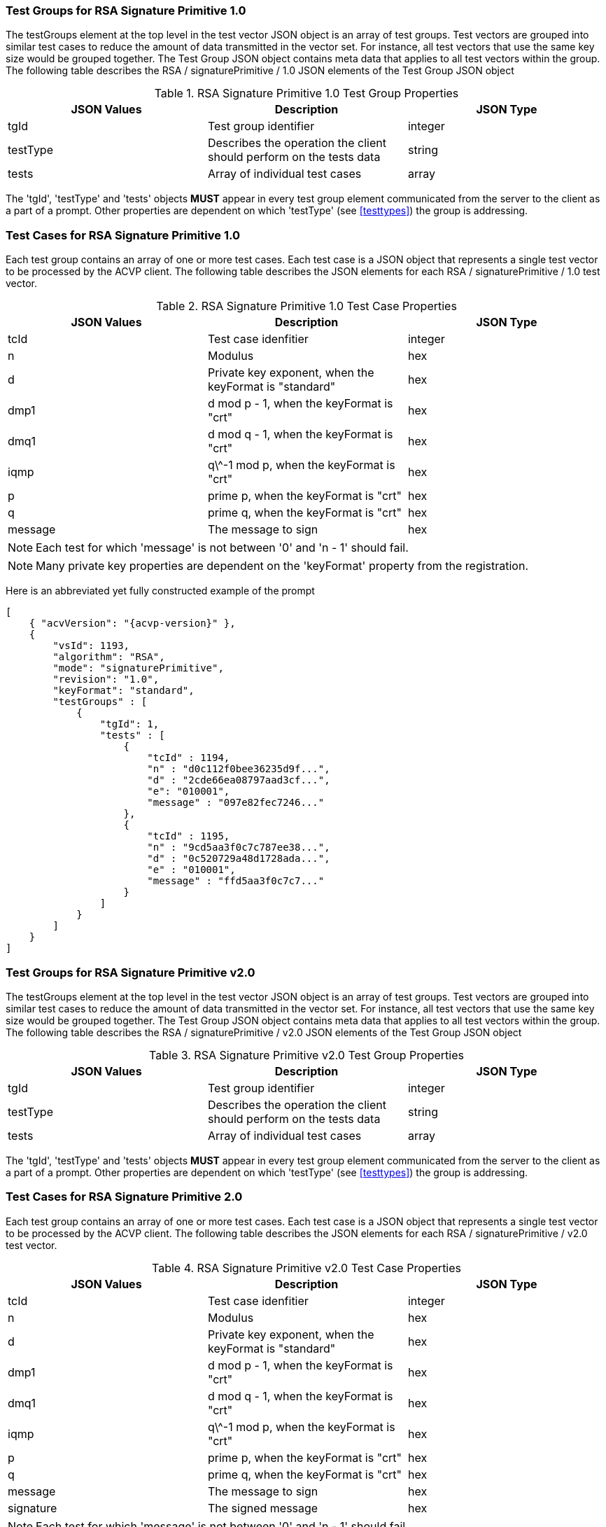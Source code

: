 [[rsa_sigprim_tgjs]]
=== Test Groups for RSA Signature Primitive 1.0

The testGroups element at the top level in the test vector JSON object is an array of test  groups. Test vectors are grouped into similar test cases to reduce the amount of data transmitted in the vector set. For instance, all test vectors that use the same key size would be grouped together. The Test Group JSON object contains meta data that applies to all test vectors within the group. The following table describes the RSA / signaturePrimitive / 1.0 JSON elements of the Test Group JSON object

.RSA Signature Primitive 1.0 Test Group Properties
|===
| JSON Values | Description | JSON Type

| tgId | Test group identifier | integer
| testType | Describes the operation the client should perform on the tests data | string
| tests | Array of individual test cases | array
|===

The 'tgId', 'testType' and 'tests' objects *MUST* appear in every test group element communicated from the server to the client as a part of a prompt. Other properties are dependent on which 'testType' (see <<testtypes>>) the group is addressing.

=== Test Cases for RSA Signature Primitive 1.0

Each test group contains an array of one or more test cases. Each test case is a JSON object that represents a single test vector to be processed by the ACVP client. The following table describes the JSON elements for each RSA / signaturePrimitive / 1.0 test vector.

.RSA Signature Primitive 1.0 Test Case Properties
|===
| JSON Values | Description | JSON Type

| tcId | Test case idenfitier | integer
| n | Modulus | hex
| d | Private key exponent, when the keyFormat is "standard" | hex
| dmp1 | d mod p - 1, when the keyFormat is "crt" | hex
| dmq1 | d mod q - 1, when the keyFormat is "crt" | hex
| iqmp | q\^-1 mod p, when the keyFormat is "crt" | hex
| p | prime p, when the keyFormat is "crt" | hex
| q | prime q, when the keyFormat is "crt" | hex
| message | The message to sign | hex
|===

NOTE: Each test for which 'message' is not between '0' and 'n - 1' should fail.

NOTE: Many private key properties are dependent on the 'keyFormat' property from the registration.

Here is an abbreviated yet fully constructed example of the prompt

[source, json]
----
[
    { "acvVersion": "{acvp-version}" },
    {
        "vsId": 1193,
        "algorithm": "RSA",
        "mode": "signaturePrimitive",
        "revision": "1.0",
        "keyFormat": "standard",
        "testGroups" : [
            {
                "tgId": 1,
                "tests" : [
                    {
                        "tcId" : 1194,
                        "n" : "d0c112f0bee36235d9f...",
                        "d" : "2cde66ea08797aad3cf...",
                        "e": "010001",
                        "message" : "097e82fec7246..."
                    },
                    {
                        "tcId" : 1195,
                        "n" : "9cd5aa3f0c7c787ee38...",
                        "d" : "0c520729a48d1728ada...",
                        "e" : "010001",
                        "message" : "ffd5aa3f0c7c7..."
                    }
                ]
            }
        ]
    }
]
----

=== Test Groups for RSA Signature Primitive v2.0

The testGroups element at the top level in the test vector JSON object is an array of test  groups. Test vectors are grouped into similar test cases to reduce the amount of data transmitted in the vector set. For instance, all test vectors that use the same key size would be grouped together. The Test Group JSON object contains meta data that applies to all test vectors within the group. The following table describes the RSA / signaturePrimitive / v2.0 JSON elements of the Test Group JSON object

.RSA Signature Primitive v2.0 Test Group Properties
|===
| JSON Values | Description | JSON Type

| tgId | Test group identifier | integer
| testType | Describes the operation the client should perform on the tests data | string
| tests | Array of individual test cases | array
|===

The 'tgId', 'testType' and 'tests' objects *MUST* appear in every test group element communicated from the server to the client as a part of a prompt. Other properties are dependent on which 'testType' (see <<testtypes>>) the group is addressing.

=== Test Cases for RSA Signature Primitive 2.0

Each test group contains an array of one or more test cases. Each test case is a JSON object that represents a single test vector to be processed by the ACVP client. The following table describes the JSON elements for each RSA / signaturePrimitive / v2.0 test vector.

.RSA Signature Primitive v2.0 Test Case Properties
|===
| JSON Values | Description | JSON Type

| tcId | Test case idenfitier | integer
| n | Modulus | hex
| d | Private key exponent, when the keyFormat is "standard" | hex
| dmp1 | d mod p - 1, when the keyFormat is "crt" | hex
| dmq1 | d mod q - 1, when the keyFormat is "crt" | hex
| iqmp | q\^-1 mod p, when the keyFormat is "crt" | hex
| p | prime p, when the keyFormat is "crt" | hex
| q | prime q, when the keyFormat is "crt" | hex
| message | The message to sign | hex
| signature | The signed message | hex
|===

NOTE: Each test for which 'message' is not between '0' and 'n - 1' should fail.

NOTE: Many private key properties are dependent on the 'keyFormat' property from the registration.

Here is an abbreviated yet fully constructed example of the prompt

[source, json]
----
[
    { "acvVersion": "{acvp-version}" },
    {
        "vsId": 0,
        "algorithm": "RSA",
        "mode": "signaturePrimitive",
        "revision": "2.0",
        "isSample": false,
        "testGroups":
        {
            "tgId": 1,
            "modulus": 2048,
            "testType": "AFT",
            "keyMode": "standard",
            "tests": [
                {
                    "tcId": 1,
                    "message": "610EB23035CBF80373F282D9FCD8FCDAA411519BD9C2C889A6CDE09C1C8D4A188DF9781F1AA14...",
                    "p": "EC7C9A50B4C9DC6D5CBED336D42FCB0F669A5D98EE16F01A2BE8AB5EDACADEAC5827F30E50AA4CC9C6F...",
                    "q": "E1905BABFCA4135C62F4457FA9BD2ABA93FE1CE9401BF2F5708081752E8C962DE94CDCF9A35748DB4820...",
                    "d": "0167BACAD1034759CF8B36C19C1B92A50E37703208E9F75291383478A58A65879A6578938B4FBBF80015BA3...",
                    "n": "9A2C09A1A33F30802B872A1594CADBC6E182C62304027940C64601A9FD56ED171576DCC84F1C0DCC8359...",
                    "e": "010001"
                }
            ]
        },
        {
            "tgId": 2,
            "modulus": 4096,
            "testType": "AFT",
            "keyMode": "crt",
            "tests": [
                {
                    "tcId": 2,
                    "message": "95B5BCDCCAE9802BFFB562D5CA8CC027C33178952CD02AECCA122D1AAF24CD703930EA511E27BD1393C...",
                    "dmp1": "D69E5464B2DFD07BBA23B90684BAEC522EE997F3F805077EB00BB76FFD3FF5D053C39384035C75D6CDA6FC0...",
                    "dmq1": "A5A23DC4E454DEB6CB2466910BB65BAD1EA65FD2E1CAADD3FB83AB0DCE407B25F4257A038EACC5909AD...",
                    "iqmp": "4B3702BB2BDAD984047633F0B0DD4C6C619791CD7B280D15E1DADB08FDDBFFA546EC926F40A54D38E682B90B...",
                    "p": "BE16AAAF143547FBFB7EDE29B113FE372CB5A41D801AAB69A1AED4A525586792688ECDD651443A602FB7321AA48B...",
                    "q": "EBFF6C434973F5FBDBAE74D59C6AF26B2CBD2BCBB815E78FAC87B1C86FE8252F7DE499D966A362D9209685A98D08...",
                    "n": "AF3C77A6426D2401164839FE93AF3F0227EDA4675434BD5785EE7A4F44E687E714B63E99F143B1A28E28DB06B3...",
                    "e": "010001"
                }
            ]
        }
    }
]
----